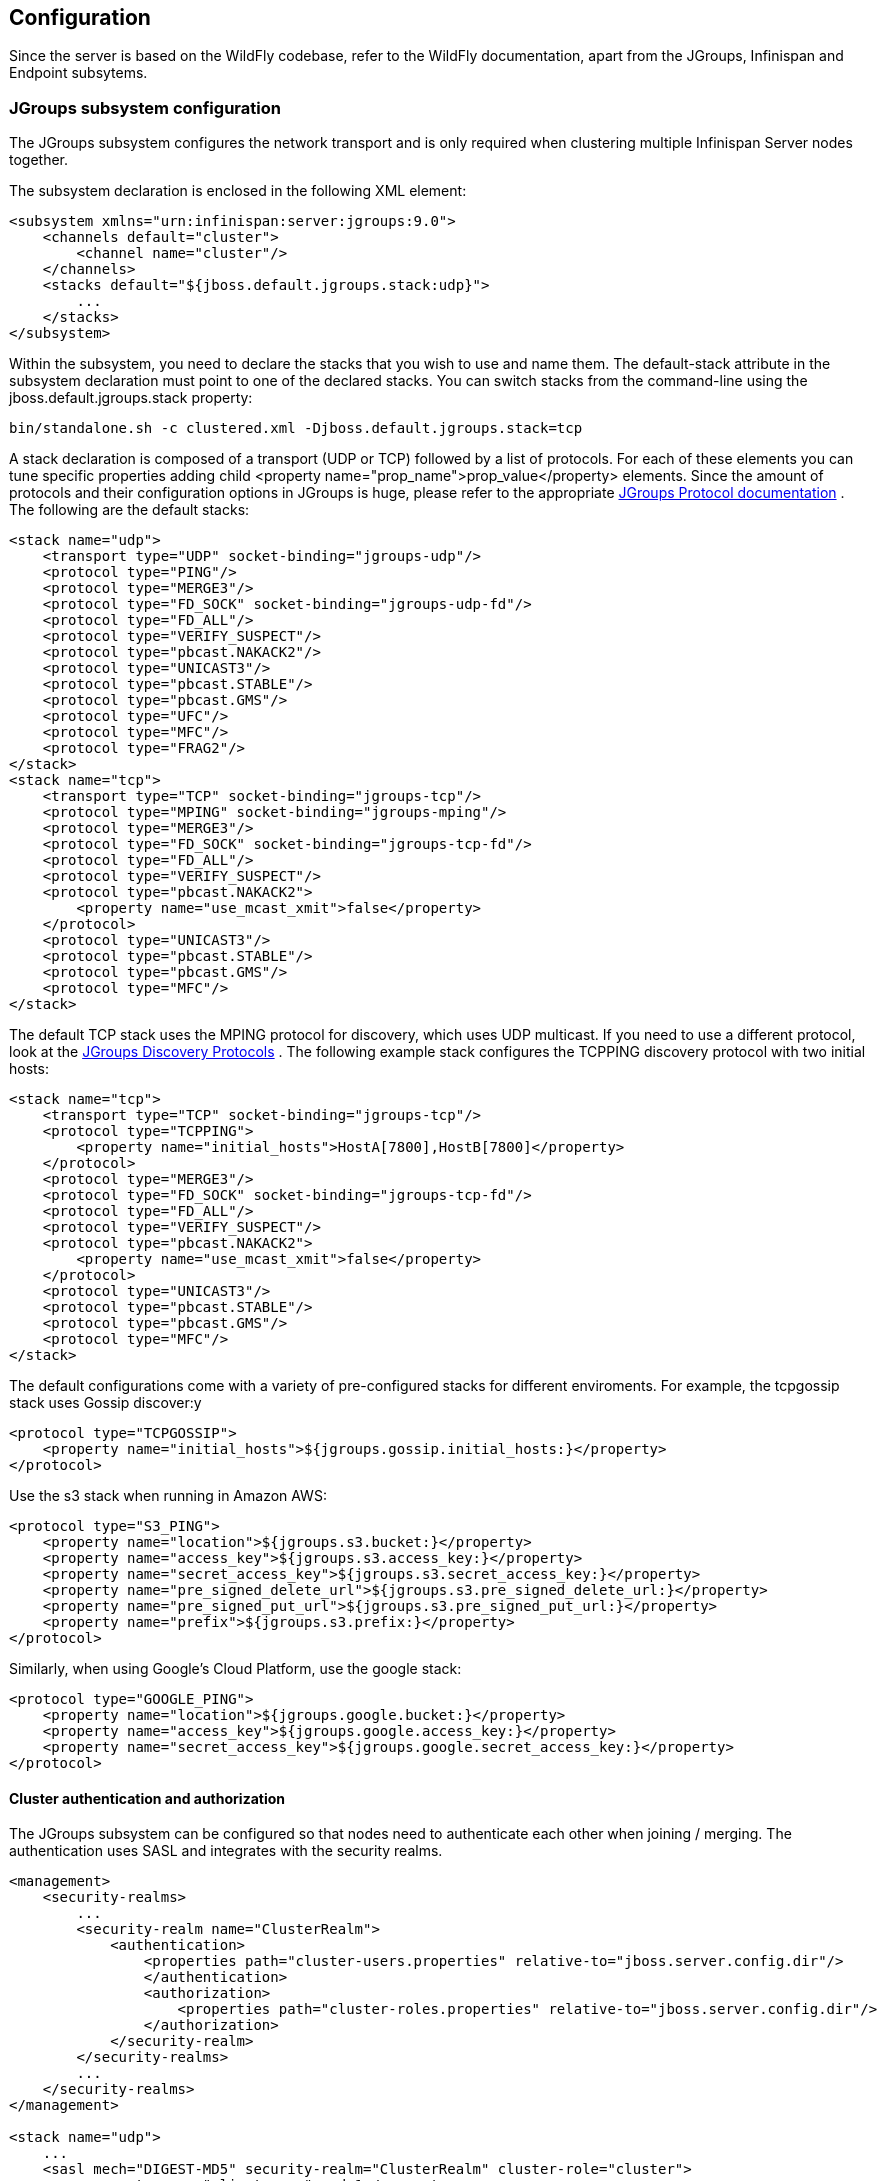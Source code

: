== Configuration
Since the server is based on the WildFly codebase, refer to the WildFly documentation, apart from the JGroups, Infinispan and Endpoint subsytems.

=== JGroups subsystem configuration
The JGroups subsystem configures the network transport and is only required when clustering multiple Infinispan Server nodes together.

The subsystem declaration is enclosed in the following XML element:

[source,xml]
----

<subsystem xmlns="urn:infinispan:server:jgroups:9.0">
    <channels default="cluster">
        <channel name="cluster"/>
    </channels>
    <stacks default="${jboss.default.jgroups.stack:udp}">
        ...
    </stacks>
</subsystem>

----

Within the subsystem, you need to declare the stacks that you wish to use and name them.
The default-stack attribute in the subsystem declaration must point to one of the declared stacks.
You can switch stacks from the command-line using the jboss.default.jgroups.stack property:

 bin/standalone.sh -c clustered.xml -Djboss.default.jgroups.stack=tcp

A stack declaration is composed of a transport (UDP or TCP) followed by a list of protocols.
For each of these elements you can tune specific properties adding child <property name="prop_name">prop_value</property> elements.
Since the amount of protocols and their configuration options in JGroups is huge, please refer to the appropriate
link:http://www.jgroups.org/manual/html/protlist.html[JGroups Protocol documentation] .
The following are the default stacks:

[source,xml]
----

<stack name="udp">
    <transport type="UDP" socket-binding="jgroups-udp"/>
    <protocol type="PING"/>
    <protocol type="MERGE3"/>
    <protocol type="FD_SOCK" socket-binding="jgroups-udp-fd"/>
    <protocol type="FD_ALL"/>
    <protocol type="VERIFY_SUSPECT"/>
    <protocol type="pbcast.NAKACK2"/>
    <protocol type="UNICAST3"/>
    <protocol type="pbcast.STABLE"/>
    <protocol type="pbcast.GMS"/>
    <protocol type="UFC"/>
    <protocol type="MFC"/>
    <protocol type="FRAG2"/>
</stack>
<stack name="tcp">
    <transport type="TCP" socket-binding="jgroups-tcp"/>
    <protocol type="MPING" socket-binding="jgroups-mping"/>
    <protocol type="MERGE3"/>
    <protocol type="FD_SOCK" socket-binding="jgroups-tcp-fd"/>
    <protocol type="FD_ALL"/>
    <protocol type="VERIFY_SUSPECT"/>
    <protocol type="pbcast.NAKACK2">
        <property name="use_mcast_xmit">false</property>
    </protocol>
    <protocol type="UNICAST3"/>
    <protocol type="pbcast.STABLE"/>
    <protocol type="pbcast.GMS"/>
    <protocol type="MFC"/>
</stack>

----

The default TCP stack uses the MPING protocol for discovery, which uses UDP multicast.
If you need to use a different protocol, look at the
link:http://www.jgroups.org/manual/html/protlist.html#DiscoveryProtocols[JGroups Discovery Protocols] .
The following example stack configures the TCPPING discovery protocol with two initial hosts:

[source,xml]
----

<stack name="tcp">
    <transport type="TCP" socket-binding="jgroups-tcp"/>
    <protocol type="TCPPING">
        <property name="initial_hosts">HostA[7800],HostB[7800]</property>
    </protocol>
    <protocol type="MERGE3"/>
    <protocol type="FD_SOCK" socket-binding="jgroups-tcp-fd"/>
    <protocol type="FD_ALL"/>
    <protocol type="VERIFY_SUSPECT"/>
    <protocol type="pbcast.NAKACK2">
        <property name="use_mcast_xmit">false</property>
    </protocol>
    <protocol type="UNICAST3"/>
    <protocol type="pbcast.STABLE"/>
    <protocol type="pbcast.GMS"/>
    <protocol type="MFC"/>
</stack>

----

The default configurations come with a variety of pre-configured stacks for different enviroments.
For example, the +tcpgossip+ stack uses Gossip discover:y
[source,xml]
----

<protocol type="TCPGOSSIP">
    <property name="initial_hosts">${jgroups.gossip.initial_hosts:}</property>
</protocol>

----

Use the +s3+ stack when running in Amazon AWS:

[source,xml]
----

<protocol type="S3_PING">
    <property name="location">${jgroups.s3.bucket:}</property>
    <property name="access_key">${jgroups.s3.access_key:}</property>
    <property name="secret_access_key">${jgroups.s3.secret_access_key:}</property>
    <property name="pre_signed_delete_url">${jgroups.s3.pre_signed_delete_url:}</property>
    <property name="pre_signed_put_url">${jgroups.s3.pre_signed_put_url:}</property>
    <property name="prefix">${jgroups.s3.prefix:}</property>
</protocol>

----

Similarly, when using Google's Cloud Platform, use the +google+ stack:

[source,xml]
----

<protocol type="GOOGLE_PING">
    <property name="location">${jgroups.google.bucket:}</property>
    <property name="access_key">${jgroups.google.access_key:}</property>
    <property name="secret_access_key">${jgroups.google.secret_access_key:}</property>
</protocol>

----

==== Cluster authentication and authorization

The JGroups subsystem can be configured so that nodes need to authenticate each other when joining / merging. The authentication uses SASL and integrates with the security realms.

[source,xml]
----
<management>
    <security-realms>
        ...
        <security-realm name="ClusterRealm">
            <authentication>
                <properties path="cluster-users.properties" relative-to="jboss.server.config.dir"/>
                </authentication>
                <authorization>
                    <properties path="cluster-roles.properties" relative-to="jboss.server.config.dir"/>
                </authorization>
            </security-realm>
        </security-realms>
        ...
    </security-realms>
</management>

<stack name="udp">
    ...
    <sasl mech="DIGEST-MD5" security-realm="ClusterRealm" cluster-role="cluster">
        <property name="client_name">node1</property>
        <property name="client_password">password</property>
    </sasl>
    ...
</stack>
----

In the above example the nodes will use the +DIGEST-MD5+ mech to authenticate against the +ClusterRealm+. In order to join, nodes need to have the +cluster+ role. If the +cluster-role+ attribute is not specified it defaults to the name of the Infinispan +cache-container+, as described below.
Each node identifies itself using the +client_name+ property. If none is explicitly specified, the hostname on which the server is running will be used. This name can also be overridden by specifying the +jboss.node.name+ system property.
The +client_password+ property contains the password of the node. It is recommended that this password be stored in the Vault. Refer to link:https://community.jboss.org/wiki/AS7UtilisingMaskedPasswordsViaTheVault[AS7: Utilising masked passwords via the vault] for instructions on how to do so.
When using the GSSAPI mech, +client_name+ will be used as the name of a Kerberos-enabled login module defined within the security domain subsystem:

[source,xml]
----
<security-domain name="krb-node0" cache-type="default">
    <authentication>
        <login-module code="Kerberos" flag="required">
            <module-option name="storeKey" value="true"/>
            <module-option name="useKeyTab" value="true"/>
            <module-option name="refreshKrb5Config" value="true"/>
            <module-option name="principal" value="jgroups/node0/clustered@INFINISPAN.ORG"/>
            <module-option name="keyTab" value="${jboss.server.config.dir}/keytabs/jgroups_node0_clustered.keytab"/>
            <module-option name="doNotPrompt" value="true"/>
        </login-module>
    </authentication>
</security-domain>
----

=== Infinispan subsystem configuration
The Infinispan subsystem configures the cache containers and caches.

The subsystem declaration is enclosed in the following XML element:

[source,xml]
----

<subsystem xmlns="urn:infinispan:server:core:9.0" default-cache-container="clustered">
  ...
</subsystem>

----

==== Containers
The Infinispan subsystem can declare multiple containers. A container is declared as follows:

[source,xml]
----

<cache-container name="clustered" default-cache="default">
  ...
</cache-container>

----

Note that in server mode is the lack of an implicit default cache, but the ability to specify a named cache as the default.

If you need to declare clustered caches (distributed, replicated, invalidation), you also need to specify the `<transport/>` element which references an existing JGroups transport. This is not needed if you only intend to have local caches only.

[source,xml]
----

<transport executor="infinispan-transport" lock-timeout="60000" stack="udp" cluster="my-cluster-name"/>

----

==== Caches
Now you can declare your caches. Please be aware that only the caches declared in the configuration will be available to the endpoints and that attempting to access an undefined cache is an illegal operation. Contrast this with the default Infinispan library behaviour where obtaining an undefined cache will implicitly create one using the default settings. The following are example declarations for all four available types of caches:

[source,xml]
----

<local-cache name="default" start="EAGER">
  ...
</local-cache>

<replicated-cache name="replcache" mode="SYNC" remote-timeout="30000" start="EAGER">
  ...
</replicated-cache>

<invalidation-cache name="invcache" mode="SYNC" remote-timeout="30000" start="EAGER">
  ...
</invalidation-cache>
<distributed-cache name="distcache" mode="SYNC" segments="20" owners="2" remote-timeout="30000" start="EAGER">
  ...
</distributed-cache>

----

==== Expiration
To define a default expiration for entries in a cache, add the `<expiration/>` element as follows:

[source,xml]
----

<expiration lifespan="2000" max-idle="1000"/>

----

The possible attributes for the expiration element are:


*  _lifespan_ maximum lifespan of a cache entry, after which the entry is expired cluster-wide, in milliseconds. -1 means the entries never expire.


*  _max-idle_ maximum idle time a cache entry will be maintained in the cache, in milliseconds. If the idle time is exceeded, the entry will be expired cluster-wide. -1 means the entries never expire.


*  _interval_ interval (in milliseconds) between subsequent runs to purge expired entries from memory and any cache stores. If you wish to disable the periodic eviction process altogether, set interval to -1.

==== Eviction
To define an eviction strategy for a cache, add the `<eviction/>` element as follows:

[source,xml]
----

<eviction strategy="LIRS" max-entries="1000"/>

----

The possible attributes for the eviction element are:


*  _strategy_ sets the cache eviction strategy. Available options are 'UNORDERED', 'FIFO', 'LRU', 'LIRS' and 'NONE' (to disable eviction).


*  _max-entries_ maximum number of entries in a cache instance. If selected value is not a power of two the actual value will default to the least power of two larger than selected value. -1 means no limit.

==== Locking
To define the locking configuration for a cache, add the `<locking/>` element as follows:

[source,xml]
----

<locking isolation="REPEATABLE_READ" acquire-timeout="30000" concurrency-level="1000" striping="false"/>

----

The possible attributes for the locking element are:


*  _isolation_ sets the cache locking isolation level. Can be NONE, READ_UNCOMMITTED, READ_COMMITTED, REPEATABLE_READ, SERIALIZABLE. Defaults to REPEATABLE_READ


*  _striping_ if true, a pool of shared locks is maintained for all entries that need to be locked. Otherwise, a lock is created per entry in the cache. Lock striping helps control memory footprint but may reduce concurrency in the system.


*  _acquire-timeout_ maximum time to attempt a particular lock acquisition.


*  _concurrency-level_ concurrency level for lock containers. Adjust this value according to the number of concurrent threads interacting with Infinispan.


*  _concurrent-updates_ for non-transactional caches only: if set to true(default value) the cache keeps data consistent in the case of concurrent updates. For clustered caches this comes at the cost of an additional RPC, so if you don't expect your application to write data concurrently, disabling this flag increases performance.

==== Transactions

While it is possible to configure server caches to be transactional, none of the available protocols offer transaction capabilities.

==== Loaders and Stores

TODO

==== State Transfer
To define the state transfer configuration for a distributed or replicated cache, add the `<state-transfer/>` element as follows:

[source,xml]
----

<state-transfer enabled="true" timeout="240000" chunk-size="512" await-initial-transfer="true" />

----

The possible attributes for the state-transfer element are:

*  _enabled_ if true, this will cause the cache to ask neighboring caches for state when it starts up, so the cache starts 'warm', although it will impact startup time. Defaults to true.


*  _timeout_ the maximum amount of time (ms) to wait for state from neighboring caches, before throwing an exception and aborting startup. Defaults to 240000 (4 minutes).


*  _chunk-size_ the number of cache entries to batch in each transfer. Defaults to 512.


*  _await-initial-transfer_ if true, this will cause the cache to wait for initial state transfer to complete before responding to requests. Defaults to true.

=== Endpoint subsystem configuration

The endpoint subsystem exposes a whole container (or in the case of Memcached, a single cache) over a specific connector protocol. You can define as many connector as you need, provided they bind on different interfaces/ports.

The subsystem declaration is enclosed in the following XML element:

[source,xml]
----

 <subsystem xmlns="urn:infinispan:server:endpoint:9.0">
  ...
 </subsystem>

----

==== Hot Rod
The following connector declaration enables a HotRod server using the _hotrod_ socket binding (declared within a `<socket-binding-group />` element) and exposing the caches declared in the _local_ container, using defaults for all other settings.

[source,xml]
----

<hotrod-connector socket-binding="hotrod" cache-container="local" />

----

The connector will create a supporting topology cache with default settings. If you wish to tune these settings add the `<topology-state-transfer />` child element to the connector as follows:

[source,xml]
----

<hotrod-connector socket-binding="hotrod" cache-container="local">
   <topology-state-transfer lazy-retrieval="false" lock-timeout="1000" replication-timeout="5000" />
</hotrod-connector>

----

The Hot Rod connector can be further tuned with additional settings such as concurrency and buffering. See the protocol connector settings paragraph for additional details

Furthermore the HotRod connector can be secured using SSL. First you need to declare an SSL server identity within a security realm in the management section of the configuration file. The SSL server identity should specify the path to a keystore and its secret. Refer to the AS link:{wildflydocroot}/Security%20Realms[documentation] on this. Next add the `<security />` element to the HotRod connector as follows:

[source,xml]
----

<hotrod-connector socket-binding="hotrod" cache-container="local">
    <security ssl="true" security-realm="ApplicationRealm" require-ssl-client-auth="false" />
</hotrod-connector>

----

==== Memcached
The following connector declaration enables a Memcached server using the _memcached_ socket binding (declared within a `<socket-binding-group />` element) and exposing the _memcachedCache_ cache declared in the _local_ container, using defaults for all other settings. Because of limitations in the Memcached protocol, only one cache can be exposed by a connector. If you wish to expose more than one cache, declare additional memcached-connectors on different socket-bindings.

[source,xml]
----

<memcached-connector socket-binding="memcached" cache-container="local"/>

----

==== WebSocket

[source,xml]
----

<websocket-connector socket-binding="websocket" cache-container="local"/>

----

==== REST

[source,xml]
----

<rest-connector socket-binding="rest" cache-container="local" security-domain="other" auth-method="BASIC"/>

----

==== Common Protocol Connector Settings

The HotRod, Memcached and WebSocket protocol connectors support a number of tuning attributes in their declaration:

*  _worker-threads_ Sets the number of worker threads. Defaults to 160.

*  _idle-timeout_ Specifies the maximum time in seconds that connections from client will be kept open without activity. Defaults to -1 (connections will never timeout)

*  _tcp-nodelay_ Affects TCP NODELAY on the TCP stack. Defaults to enabled.

*  _send-buffer-size_ Sets the size of the send buffer.

*  _receive-buffer-size_ Sets the size of the receive buffer.

==== Protocol Interoperability

By default each protocol stores data in the cache in the most efficient format for that protocol, so that no transformations are required when retrieving entries. If instead you need to access the same data from multiple protocols, you should enable compatibility mode on the caches that you want to share. This is done by adding the `<compatibility />` element to a cache definition, as follows:

[source,xml]
----

<cache-container name="local" default-cache="default">
    <local-cache name="default" start="EAGER">
        <transaction mode="NONE"/>
        <compatibility />
    </local-cache>
</cache-container>

----

To specify a custom server-side compatibility marshaller use the "marshaller" attribute:

[source,xml]
----

<compatibility marshaller="com.acme.CustomMarshaller"/>

----

Your custom marshaller needs to be on the classpath of the Infinispan module. You can add it by either:

- copying your jar to
+
    modules/system/layers/base/org/infinispan/main
+
and editing the module definition to include the jar as resource-root:
+
[source,xml]
.modules/system/layers/base/org/infinispan/main/modules.xml
----

<resources>
    ...
    <resource-root path="acme-custom-marshallers.jar"/>
    ...
</resources>

----

- or by creating a custom JBoss Module and adding it as a dependency to the Infinispan module:
+
[source,xml]
.modules/system/layers/base/org/infinispan/main/modules.xml
----

<dependencies>
    ...
    <module name="com.acme.custom.marshallers"/>
    ...
</dependencies>

----

==== Custom Marshaller Bridges
Infinispan provides two marshalling bridges for marshalling client/server requests using the Kryo and Protostuff libraries.
To utilise either of these marshallers, you simply place the dependency of the marshaller you require in your client
pom. Custom schemas for object marshalling must then be registered with the selected library using the library's api on
the client or by implementing a RegistryService for the given marshaller bridge. Examples of how to achieve this for both
libraries are presented below:

===== Protostuff

Add the protostuff marshaller dependency to your pom:

[source,xml]
----
<dependency>
  <groupId>org.infinispan</groupId>
  <artifactId>infinispan-marshaller-protostuff</artifactId>
  <version>{infinispanversion}</version>
</dependency>
----

To register custom Protostuff schemas in your own code, you must register the custom schema with Protostuff before any
marshalling begins. This can be achieved by simply calling:

[source,java]
----
RuntimeSchema.register(ExampleObject.class, new ExampleObjectSchema());
----

Or, you can implement a service provider for the `SchemaRegistryService.java` interface, placing all Schema registrations
in the `register()` method.  Implementations of this interface are loaded via Java's ServiceLoader api, therefore the full path
of the implementing class(es) should be provided in a `META-INF/services/org/infinispan/marshaller/protostuff/SchemaRegistryService`
file within your deployment jar.

===== Kryo

Add the kryo marshaller dependency to your pom:

[source,xml]
----
<dependency>
  <groupId>org.infinispan</groupId>
  <artifactId>infinispan-marshaller-kryo</artifactId>
  <version>{infinispanversion}</version>
</dependency>
----

To register custom Kryo serializer in your own code, you must register the custom serializer with Kryo before any
marshalling begins. This can be achieved by implementing a service provider for the `SerializerRegistryService.java` interface, placing all serializer registrations
in the `register(Kryo)` method; where serializers should be registered with the supplied `Kryo` object using the Kryo api.
e.g. `kryo.register(ExampleObject.class, new ExampleObjectSerializer())`.  Implementations of this interface are loaded
via Java's ServiceLoader api, therefore the full path of the implementing class(es) should be provided in a
`META-INF/services/org/infinispan/marshaller/kryo/SerializerRegistryService` file within your deployment jar.

===== Server Compatibility Mode
When using the Protostuff/Kryo bridges in compatibility mode, it is necessary for the class files of all custom objects to
be placed on the classpath of the server.  To achieve this, you should follow the steps outlined in the link:#_protocol_interoperability[Protocol Interoperability]
section, to place a jar containing all of their custom classes on the server's classpath.

When utilising a custom marshaller in compatibility mode, it is also necessary for the marshaller and it's runtime dependencies
to be on the server's classpath.  To aid with this step we have created a "bundle" jar for each of the bridge implementations
which includes all of the runtime class files required by the bridge and underlying library. Therefore, it is only
necessary to include this single jar on the server's classpath.

Bundle jar downloads:

- link:http://central.maven.org/maven2/org/infinispan/infinispan-marshaller-kryo-bundle/{infinispanversion}/infinispan-marshaller-kryo-bundle-{infinispanversion}.jar[Kryo Bundle]
- link:http://central.maven.org/maven2/org/infinispan/infinispan-marshaller-protostuff-bundle/{infinispanversion}/infinispan-marshaller-protostuff-bundle-{infinispanversion}.jar[Protostuff Bundle]

NOTE: Jar files containing custom classes must be placed in the same module/directory as the custom marshaller bundle so
that the marshaller can load them. i.e. if you register the marshaller bundle in `modules/system/layers/base/org/infinispan/main/modules.xml`,
then you must also register your custom classes here.

====== Registering Custom Schemas/Serializers
Custom serializers/schemas for the Kryo/Protostuff marshallers must be registered via their respective service interfaces
in compatibility mode. To achieve this, it is necessary for a jar containing the service provider to be registered
in the same directory or module as the marshaller bundle and custom classes.

NOTE: It is not necessary for the service provider implementation to be provided in the same jar as the user's custom
classes, however the jar containing the provider must be in the same directory/module as the marshaller and custom class
jars.

